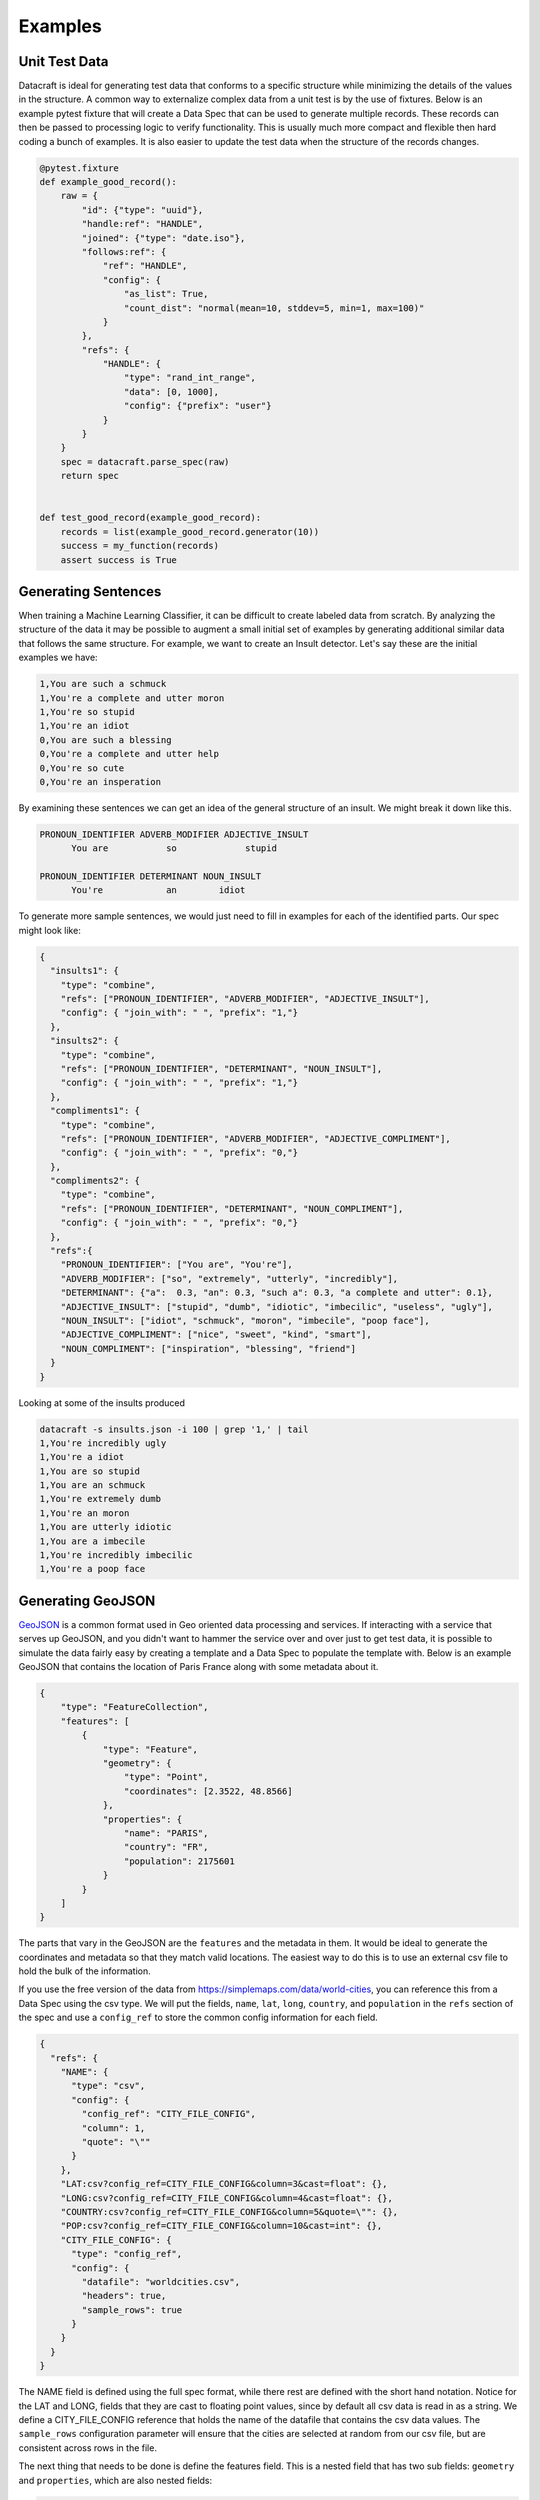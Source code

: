 Examples
========

Unit Test Data
--------------

Datacraft is ideal for generating test data that conforms to a specific structure while minimizing the details of the
values in the structure. A common way to externalize complex data from a unit test is by the use of fixtures. Below is
an example pytest fixture that will create a Data Spec that can be used to generate multiple records. These records
can then be passed to processing logic to verify functionality.  This is usually much more compact and flexible then
hard coding a bunch of examples.  It is also easier to update the test data when the structure of the records changes.


.. code-block:: python

   @pytest.fixture
   def example_good_record():
       raw = {
           "id": {"type": "uuid"},
           "handle:ref": "HANDLE",
           "joined": {"type": "date.iso"},
           "follows:ref": {
               "ref": "HANDLE",
               "config": {
                   "as_list": True,
                   "count_dist": "normal(mean=10, stddev=5, min=1, max=100)"
               }
           },
           "refs": {
               "HANDLE": {
                   "type": "rand_int_range",
                   "data": [0, 1000],
                   "config": {"prefix": "user"}
               }
           }
       }
       spec = datacraft.parse_spec(raw)
       return spec


   def test_good_record(example_good_record):
       records = list(example_good_record.generator(10))
       success = my_function(records)
       assert success is True


Generating Sentences
--------------------

When training a Machine Learning Classifier, it can be difficult to create labeled data from scratch.  By analyzing
the structure of the data it may be possible to augment a small initial set of examples by generating additional
similar data that follows the same structure. For example, we want to create an Insult detector. Let's say these are
the initial examples we have:

.. code-block:: text

   1,You are such a schmuck
   1,You're a complete and utter moron
   1,You're so stupid
   1,You're an idiot
   0,You are such a blessing
   0,You're a complete and utter help
   0,You're so cute
   0,You're an insperation

By examining these sentences we can get an idea of the general structure of an insult.  We might break it down like this.

.. code-block:: text

   PRONOUN_IDENTIFIER ADVERB_MODIFIER ADJECTIVE_INSULT
         You are           so             stupid

   PRONOUN_IDENTIFIER DETERMINANT NOUN_INSULT
         You're            an        idiot

To generate more sample sentences, we would just need to fill in examples for each of the identified parts.  Our spec
might look like:

.. code-block:: json

   {
     "insults1": {
       "type": "combine",
       "refs": ["PRONOUN_IDENTIFIER", "ADVERB_MODIFIER", "ADJECTIVE_INSULT"],
       "config": { "join_with": " ", "prefix": "1,"}
     },
     "insults2": {
       "type": "combine",
       "refs": ["PRONOUN_IDENTIFIER", "DETERMINANT", "NOUN_INSULT"],
       "config": { "join_with": " ", "prefix": "1,"}
     },
     "compliments1": {
       "type": "combine",
       "refs": ["PRONOUN_IDENTIFIER", "ADVERB_MODIFIER", "ADJECTIVE_COMPLIMENT"],
       "config": { "join_with": " ", "prefix": "0,"}
     },
     "compliments2": {
       "type": "combine",
       "refs": ["PRONOUN_IDENTIFIER", "DETERMINANT", "NOUN_COMPLIMENT"],
       "config": { "join_with": " ", "prefix": "0,"}
     },
     "refs":{
       "PRONOUN_IDENTIFIER": ["You are", "You're"],
       "ADVERB_MODIFIER": ["so", "extremely", "utterly", "incredibly"],
       "DETERMINANT": {"a":  0.3, "an": 0.3, "such a": 0.3, "a complete and utter": 0.1},
       "ADJECTIVE_INSULT": ["stupid", "dumb", "idiotic", "imbecilic", "useless", "ugly"],
       "NOUN_INSULT": ["idiot", "schmuck", "moron", "imbecile", "poop face"],
       "ADJECTIVE_COMPLIMENT": ["nice", "sweet", "kind", "smart"],
       "NOUN_COMPLIMENT": ["inspiration", "blessing", "friend"]
     }
   }

Looking at some of the insults produced

.. code-block:: text

    datacraft -s insults.json -i 100 | grep '1,' | tail
    1,You're incredibly ugly
    1,You're a idiot
    1,You are so stupid
    1,You are an schmuck
    1,You're extremely dumb
    1,You're an moron
    1,You are utterly idiotic
    1,You are a imbecile
    1,You're incredibly imbecilic
    1,You're a poop face

Generating GeoJSON
------------------

`GeoJSON <https://en.wikipedia.org/wiki/GeoJSON>`_ is a common format used in Geo oriented data processing and services.
If interacting with a service that serves up GeoJSON, and you didn't want to hammer the service over and over
just to get test data, it is possible to simulate the data fairly easy by creating a template and a Data Spec to
populate the template with.  Below is an example GeoJSON that contains the location of Paris France along with some
metadata about it.

.. code-block:: json

    {
        "type": "FeatureCollection",
        "features": [
            {
                "type": "Feature",
                "geometry": {
                    "type": "Point",
                    "coordinates": [2.3522, 48.8566]
                },
                "properties": {
                    "name": "PARIS",
                    "country": "FR",
                    "population": 2175601
                }
            }
        ]
    }

The parts that vary in the GeoJSON are the ``features`` and the metadata in them. It would be ideal to generate the
coordinates and metadata so that they match valid locations.  The easiest way to do this is to use an external csv
file to hold the bulk of the information.

If you use the free version of the data from https://simplemaps.com/data/world-cities, you can reference this from a
Data Spec using the csv type. We will put the fields, ``name``, ``lat``, ``long``, ``country``, and ``population`` in
the ``refs`` section of the spec and use a ``config_ref`` to store the common config information for each field.

.. code-block:: json

    {
      "refs": {
        "NAME": {
          "type": "csv",
          "config": {
            "config_ref": "CITY_FILE_CONFIG",
            "column": 1,
            "quote": "\""
          }
        },
        "LAT:csv?config_ref=CITY_FILE_CONFIG&column=3&cast=float": {},
        "LONG:csv?config_ref=CITY_FILE_CONFIG&column=4&cast=float": {},
        "COUNTRY:csv?config_ref=CITY_FILE_CONFIG&column=5&quote=\"": {},
        "POP:csv?config_ref=CITY_FILE_CONFIG&column=10&cast=int": {},
        "CITY_FILE_CONFIG": {
          "type": "config_ref",
          "config": {
            "datafile": "worldcities.csv",
            "headers": true,
            "sample_rows": true
          }
        }
      }
    }

The NAME field is defined using the full spec format, while there rest are defined with the short hand notation.
Notice for the LAT and LONG, fields that they are cast to floating point values, since by default all csv data is
read in as a string.  We define a CITY_FILE_CONFIG reference that holds the name of the datafile that contains the csv
data values. The ``sample_rows`` configuration parameter will ensure that the cities are selected at random from our
csv file, but are consistent across rows in the file.

The next thing that needs to be done is define the features field.  This is a nested field that has two sub fields:
``geometry`` and ``properties``, which are also nested fields:

.. code-block:: json

    {
      "features": {
        "type": "nested",
        "config": {
          "as_list": true,
          "count": {
            "1": 0.6,
            "2": 0.3,
            "3": 0.1
          }
        },
        "fields": {
          "geometry:ref": "GEOMETRY",
          "properties:ref": "PROPERTIES"
        }
      },
      "refs": "..."
    }

Two important things to note. First the config param ``as_list`` is set to true for the features field. This will
ensure that the result is iterable. Second the ``count`` parameter is defined as a weighted value spec. This means that
60% of the time there will be a single feature, 30% there will be 2, and 10% there will be 3. If only a single
feature was desired, the count config parameter could be left out or hard coded to 1. To simplify and de-clutter the
spec the definition of the geometry and properties fields are externalized as ``ref`` types. Here is the definition
for those two refs:

.. code-block:: json

    {
      "refs": {
        "GEOMETRY:nested": {
          "fields": {
            "geo_type": "Point",
            "lat:ref": "LAT",
            "long:ref": "LONG"
          }
        },
        "PROPERTIES:nested": {
          "fields": {
            "name:ref": "NAME",
            "country:ref": "COUNTRY",
            "population:ref": "POP"
          },
          "field_groups": {
            "0.8": ["name", "country", "population"],
            "0.2": ["name", "country"],
          }
        },
        "...": "..."
      }
    }

Both ``GEOMETRY`` and ``PROPERTIES`` are nested fields. The ``geometry`` element has a field called type.  ``type`` is
currently a reserved key word in DataSpecs, so can't be used as a field name. The field is named geo_type instead and
the value is set to a constant value "Point". There are other types of geometry, but for this demo we are only
producing points. The lat and long field are supplied from the csv fie using the references that were defined earlier.
The properties values also come from the references defined earlier.  The ``PROPERTIES`` reference is a nested type
and has another property defined ``field_groups``.  These are explained in detail in :ref:`FieldGroups<field_groups>`
The type here is a weighted one. 80% of the records will contain all three fields in the properties and 20% of the
time there will only be two.

If we run the spec as is this is an example of the data that is produced:

.. code-block:: shell

    $ datacraft -s spec.json -d data -i 1 --log-level off -x --format json-pretty

.. code-block:: json

    {
        "features": [
            {
                "geometry": {
                    "geo_type": "Point",
                    "lat": 52.6624,
                    "long": 5.2
                },
                "properties": {
                    "name": "\"Venhuizen\"",
                    "country": "\"Netherlands\"",
                    "population": 7828
                }
            }
        ]
    }

This is close to the desired GeoJSON format but not quite.  We need to use this data to populate a template. The art
of writing `Jinja2 <https://pypi.org/project/Jinja2/>`_ templates is beyond the scope of this example.  Below is our
template for creating GeoJSON from our example Data Spec:

.. code-block:: python

    {
      "type": "FeatureCollection",
      "features": [
    {%- for feature in features %}
        {
          "type": "Feature",
          "geometry": {
            "type": "{{ feature['geometry']['geo_type'] }}",
            "coordinates": [{{ feature['geometry']['long'] }}, {{ feature['geometry']['lat'] }}]
          },
          "properties": {
      {%- for key, value in feature['properties'].items() %}
            "{{ key }}": {{ value }}{% if not loop.last %},{% endif %}
      {%- endfor %}
          }
        }{% if not loop.last %},{% endif %}
    {%- endfor %}
      ]
    }

Running the earlier command and specifying this template produces:

.. code-block:: shell

    $ datacraft -s spec.json -d data -i 1 --log-level off -x -t geojson.jinja

.. code-block:: json

    {
      "type": "FeatureCollection",
      "features": [
        {
          "type": "Feature",
          "geometry": {
            "type": "Point",
            "coordinates": [13.2167, 46.2167]
          },
          "properties": {
            "name": "Tarcento",
            "country": "Italy",
            "population": 8964
          }
        },
        {
          "type": "Feature",
          "geometry": {
            "type": "Point",
            "coordinates": [174.95, -37.2667]
          },
          "properties": {
            "name": "Tuakau",
            "country": "New Zealand",
            "population": 5390
          }
        }
      ]
    }

.. collapse:: Full Version of Data Spec

  .. code-block:: json

    {
      "features": {
        "type": "nested",
        "config": {
          "as_list": true,
          "count": {
            "1": 0.6,
            "2": 0.3,
            "3": 0.1
          }
        },
        "fields": {
          "geometry:ref": "GEOMETRY",
          "properties:ref": "PROPERTIES"
        }
      },
      "refs": {
        "GEOMETRY:nested": {
          "fields": {
            "geo_type:values": "Point",
            "lat:ref": "LAT",
            "long:ref": "LONG"
          }
        },
        "PROPERTIES:nested": {
          "fields": {
            "name:ref": "NAME",
            "country:ref": "COUNTRY",
            "population:ref": "POP"
          },
          "field_groups": {
            "0.8": ["name", "country", "population"],
            "0.2": ["name", "country"],
          }
        },
        "NAME": {
          "type": "csv",
          "config": {
            "config_ref": "CITY_FILE_CONFIG",
            "column": 1,
            "quote": "\""
          }
        },
        "NAME2:csv?config_ref=CITY_FILE_CONFIG&column=1&quote=\"": {},
        "LAT:csv?config_ref=CITY_FILE_CONFIG&column=3&cast=float": {},
        "LONG:csv?config_ref=CITY_FILE_CONFIG&column=4&cast=float": {},
        "COUNTRY:csv?config_ref=CITY_FILE_CONFIG&column=5&quote=\"": {},
        "POP:csv?config_ref=CITY_FILE_CONFIG&column=10&cast=int": {},
        "CITY_FILE_CONFIG": {
          "type": "config_ref",
          "config": {
            "datafile": "worldcities.csv",
            "headers": true,
            "sample_rows": true
          }
        }
      }
    }
